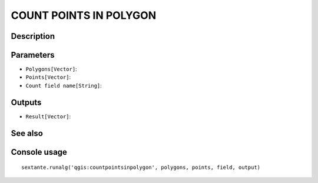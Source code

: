 COUNT POINTS IN POLYGON
=======================

Description
-----------

Parameters
----------

- ``Polygons[Vector]``:
- ``Points[Vector]``:
- ``Count field name[String]``:

Outputs
-------

- ``Result[Vector]``:

See also
---------


Console usage
-------------


::

	sextante.runalg('qgis:countpointsinpolygon', polygons, points, field, output)
